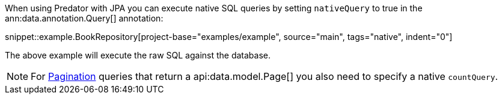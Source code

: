 When using Predator with JPA you can execute native SQL queries by setting `nativeQuery` to true in the ann:data.annotation.Query[] annotation:

snippet::example.BookRepository[project-base="examples/example", source="main", tags="native", indent="0"]

The above example will execute the raw SQL against the database.

NOTE: For <<pagination, Pagination>> queries that return a api:data.model.Page[] you also need to specify a native `countQuery`.